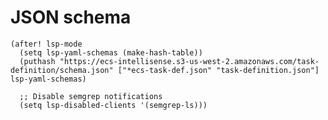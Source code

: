 * JSON schema

#+begin_src elisp
(after! lsp-mode
  (setq lsp-yaml-schemas (make-hash-table))
  (puthash "https://ecs-intellisense.s3-us-west-2.amazonaws.com/task-definition/schema.json" ["*ecs-task-def.json" "task-definition.json"] lsp-yaml-schemas)
  
  ;; Disable semgrep notifications
  (setq lsp-disabled-clients '(semgrep-ls)))
#+end_src
